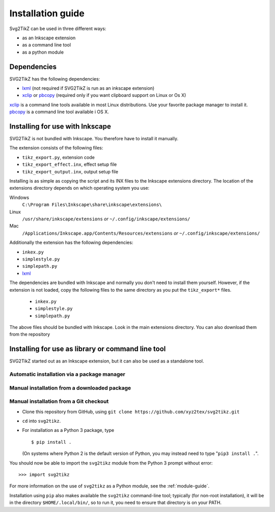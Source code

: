 Installation guide
******************

Svg2TikZ can be used in three different ways:

* as an Inkscape extension
* as a command line tool
* as a python module

Dependencies
============

SVG2TikZ has the following dependencies:

* lxml_ (not required if SVG2TikZ is run as an inkscape extension)
* xclip_ or pbcopy_ (required only if you want clipboard support on Linux or Os X)

xclip_ is a command line tools available in most Linux distributions. Use your favorite package manager to install it. pbcopy_ is a command line tool available i OS X.

.. _lxml: http://lxml.de/
.. _pbcopy: http://developer.apple.com/library/mac/#documentation/Darwin/Reference/ManPages/man1/pbcopy.1.html
.. _xclip: http://sourceforge.net/projects/xclip/
.. _inkscape-install:

Installing for use with Inkscape
================================

SVG2TikZ is not bundled with Inkscape. You therefore have to install it manually.

The extension consists of the following files:

* ``tikz_export.py``, extension code
* ``tikz_export_effect.inx``, effect setup file
* ``tikz_export_output.inx``, output setup file

Installing is as simple as copying the script and its INX files to the Inkscape extensions directory. The location of the extensions directory depends on which operating system you use:

Windows
    ``C:\Program Files\Inkscape\share\inkscape\extensions\``

Linux
    ``/usr/share/inkscape/extensions`` *or* ``~/.config/inkscape/extensions/``

Mac
    ``/Applications/Inkscape.app/Contents/Resources/extensions`` *or* ``~/.config/inkscape/extensions/``


Additionally the extension has the following dependencies:

* ``inkex.py``
* ``simplestyle.py``
* ``simplepath.py``
* lxml_

The dependencies are bundled with Inkscape and normally you don't need to install them yourself. However, if the extension is not loaded, copy the following files to the same directory as you put the ``tikz_export*`` files.

    * ``inkex.py``
    * ``simplestyle.py``
    * ``simplepath.py``

The above files should be bundled with Inkscape. Look in the main extensions directory. You can also download them from the repository


Installing for use as library or command line tool
==================================================

SVG2TikZ started out as an Inkscape extension, but it can also be used as a standalone tool.

Automatic installation via a package manager
--------------------------------------------

Manual installation from a downloaded package
---------------------------------------------

Manual installation from a Git checkout
---------------------------------------

- Clone this repository from GitHub, using
  ``git clone https://github.com/xyz2tex/svg2tikz.git``
- ``cd`` into ``svg2tikz``.
- For installation as a Python 3 package, type

  ::

    $ pip install .

  (On systems where Python 2 is the default version of Python, you may
  instead need to type "``pip3 install .``".

You should now be able to import the ``svg2tikz`` module from the
Python 3 prompt without error:

::

   >>> import svg2tikz

For more information on the use of ``svg2tikz`` as a Python module,
see the :ref:`module-guide`.

Installation using ``pip`` also makes available the ``svg2tikz``
command-line tool; typically (for non-root installation), it will be in
the directory ``$HOME/.local/bin/``, so to run it, you need to ensure
that directory is on your PATH.
